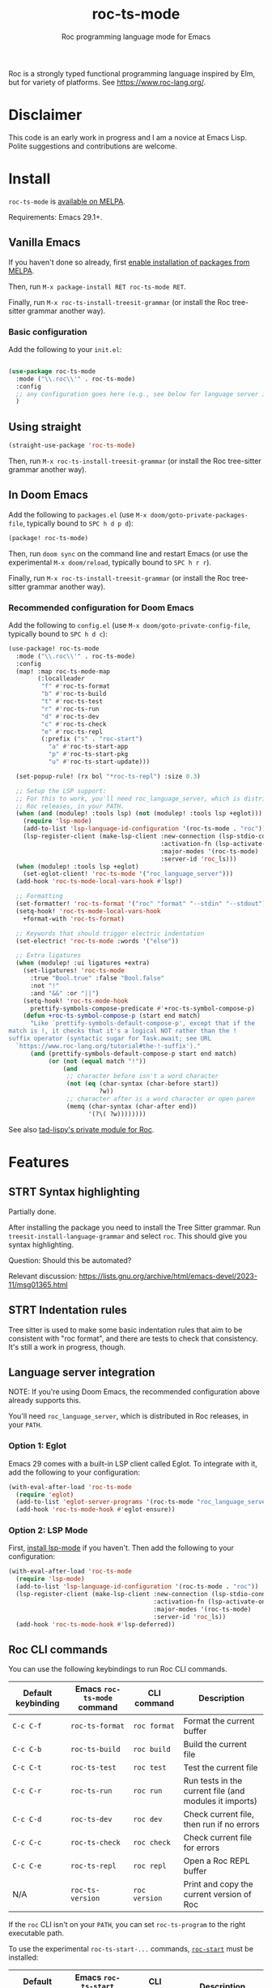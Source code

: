 #+title: roc-ts-mode
#+subtitle: Roc programming language mode for Emacs

[[https://melpa.org/#/roc-ts-mode][file:https://melpa.org/packages/roc-ts-mode-badge.svg]]

Roc is a strongly typed functional programming language inspired by Elm, but for variety of platforms. See [[https://www.roc-lang.org/][https://www.roc-lang.org/]].

* Disclaimer

This code is an early work in progress and I am a novice at Emacs Lisp. Polite suggestions and contributions are welcome.

* Install

~roc-ts-mode~ is [[https://melpa.org/#/roc-ts-mode][available on MELPA]].

Requirements: Emacs 29.1+.

** Vanilla Emacs

If you haven't done so already, first [[https://melpa.org/#/getting-started][enable installation of packages from MELPA]].

Then, run ~M-x package-install RET roc-ts-mode RET~.

Finally, run ~M-x roc-ts-install-treesit-grammar~ (or install the Roc tree-sitter grammar another way).

*** Basic configuration

Add the following to your ~init.el~:

#+begin_src emacs-lisp :noeval

(use-package roc-ts-mode
  :mode ("\\.roc\\'" . roc-ts-mode)
  :config
  ;; any configuration goes here (e.g., see below for language server integration)...
  )
#+end_src

** Using straight

#+begin_src emacs-lisp
(straight-use-package 'roc-ts-mode)
#+end_src

Then, run ~M-x roc-ts-install-treesit-grammar~ (or install the Roc tree-sitter grammar another way).

** In Doom Emacs

Add the following to ~packages.el~ (use ~M-x doom/goto-private-packages-file~, typically bound to ~SPC h d p d~):

#+begin_src emacs-lisp :noeval
(package! roc-ts-mode)
#+end_src

Then, run ~doom sync~ on the command line and restart Emacs (or use the experimental ~M-x doom/reload~, typically bound to ~SPC h r r~).

Finally, run ~M-x roc-ts-install-treesit-grammar~ (or install the Roc tree-sitter grammar another way).

*** Recommended configuration for Doom Emacs

Add the following to ~config.el~ (use ~M-x doom/goto-private-config-file~, typically bound to ~SPC h d c~):

#+begin_src emacs-lisp :noeval
(use-package! roc-ts-mode
  :mode ("\\.roc\\'" . roc-ts-mode)
  :config
  (map! :map roc-ts-mode-map
        (:localleader
         "f" #'roc-ts-format
         "b" #'roc-ts-build
         "t" #'roc-ts-test
         "r" #'roc-ts-run
         "d" #'roc-ts-dev
         "c" #'roc-ts-check
         "e" #'roc-ts-repl
         (:prefix ("s" . "roc-start")
           "a" #'roc-ts-start-app
           "p" #'roc-ts-start-pkg
           "u" #'roc-ts-start-update)))

  (set-popup-rule! (rx bol "*roc-ts-repl") :size 0.3)

  ;; Setup the LSP support:
  ;; For this to work, you'll need roc_language_server, which is distributed in
  ;; Roc releases, in your PATH.
  (when (and (modulep! :tools lsp) (not (modulep! :tools lsp +eglot)))
    (require 'lsp-mode)
    (add-to-list 'lsp-language-id-configuration '(roc-ts-mode . "roc"))
    (lsp-register-client (make-lsp-client :new-connection (lsp-stdio-connection "roc_language_server")
                                          :activation-fn (lsp-activate-on "roc")
                                          :major-modes '(roc-ts-mode)
                                          :server-id 'roc_ls)))
  (when (modulep! :tools lsp +eglot)
    (set-eglot-client! 'roc-ts-mode '("roc_language_server")))
  (add-hook 'roc-ts-mode-local-vars-hook #'lsp!)

  ;; Formatting
  (set-formatter! 'roc-ts-format '("roc" "format" "--stdin" "--stdout") :modes '(roc-ts-mode))
  (setq-hook! 'roc-ts-mode-local-vars-hook
    +format-with 'roc-ts-format)

  ;; Keywords that should trigger electric indentation
  (set-electric! 'roc-ts-mode :words '("else"))

  ;; Extra ligatures
  (when (modulep! :ui ligatures +extra)
    (set-ligatures! 'roc-ts-mode
      :true "Bool.true" :false "Bool.false"
      :not "!"
      :and "&&" :or "||")
    (setq-hook! 'roc-ts-mode-hook
      prettify-symbols-compose-predicate #'+roc-ts-symbol-compose-p)
    (defun +roc-ts-symbol-compose-p (start end match)
      "Like `prettify-symbols-default-compose-p', except that if the
match is !, it checks that it's a logical NOT rather than the !
suffix operator (syntactic sugar for Task.await; see URL
  `https://www.roc-lang.org/tutorial#the-!-suffix')."
      (and (prettify-symbols-default-compose-p start end match)
           (or (not (equal match "!"))
               (and
                ;; character before isn't a word character
                (not (eq (char-syntax (char-before start))
                         ?w))
                ;; character after is a word character or open paren
                (memq (char-syntax (char-after end))
                      '(?\( ?w))))))))
#+end_src

See also [[https://gitlab.com/tad-lispy/nixos-configuration/-/tree/main/doom-emacs/modules/lang/roc][tad-lispy's private module for Roc]].

* Features

** STRT Syntax highlighting

Partially done.

After installing the package you need to install the Tree Sitter grammar. Run ~treesit-install-language-grammar~ and select ~roc~. This should give you syntax highlighting.

Question: Should this be automated?

Relevant discussion: https://lists.gnu.org/archive/html/emacs-devel/2023-11/msg01365.html

** STRT Indentation rules

Tree sitter is used to make some basic indentation rules that aim to be consistent with "roc format", and there are tests to check that consistency. It's still a work in progress, though.

** Language server integration

NOTE: If you're using Doom Emacs, the recommended configuration above already supports this.

You'll need ~roc_language_server~, which is distributed in Roc releases, in your ~PATH~.

*** Option 1: Eglot

Emacs 29 comes with a built-in LSP client called Eglot. To integrate with it, add the following to your configuration:

#+begin_src emacs-lisp :noeval
(with-eval-after-load 'roc-ts-mode
  (require 'eglot)
  (add-to-list 'eglot-server-programs '(roc-ts-mode "roc_language_server"))
  (add-hook 'roc-ts-mode-hook #'eglot-ensure))
#+end_src

*** Option 2: LSP Mode

First, [[https://emacs-lsp.github.io/lsp-mode/page/installation/][install lsp-mode]] if you haven't. Then add the following to your configuration:

#+begin_src emacs-lisp :noeval
(with-eval-after-load 'roc-ts-mode
  (require 'lsp-mode)
  (add-to-list 'lsp-language-id-configuration '(roc-ts-mode . "roc"))
  (lsp-register-client (make-lsp-client :new-connection (lsp-stdio-connection "roc_ls")
                                        :activation-fn (lsp-activate-on "roc")
                                        :major-modes '(roc-ts-mode)
                                        :server-id 'roc_ls))
  (add-hook 'roc-ts-mode-hook #'lsp-deferred))
#+end_src

** Roc CLI commands

You can use the following keybindings to run Roc CLI commands.

| Default keybinding | Emacs ~roc-ts-mode~ command | CLI command   | Description                                            |
|--------------------+-----------------------------+---------------+--------------------------------------------------------|
| ~C-c C-f~          | ~roc-ts-format~             | ~roc format~  | Format the current buffer                              |
| ~C-c C-b~          | ~roc-ts-build~              | ~roc build~   | Build the current file                                 |
| ~C-c C-t~          | ~roc-ts-test~               | ~roc test~    | Test the current file                                  |
| ~C-c C-r~          | ~roc-ts-run~                | ~roc run~     | Run tests in the current file (and modules it imports) |
| ~C-c C-d~          | ~roc-ts-dev~                | ~roc dev~     | Check current file, then run if no errors              |
| ~C-c C-c~          | ~roc-ts-check~              | ~roc check~   | Check current file for errors                          |
| ~C-c C-e~          | ~roc-ts-repl~               | ~roc repl~    | Open a Roc REPL buffer                                 |
| N/A                | ~roc-ts-version~            | ~roc version~ | Print and copy the current version of Roc              |

If the ~roc~ CLI isn't on your ~PATH~, you can set ~roc-ts-program~ to the right executable path.

To use the experimental ~roc-ts-start-...~ commands, [[https://github.com/imclerran/roc-start][~roc-start~]] must be installed:

| Default keybinding | Emacs ~roc-ts-start~ command | CLI command        | Description                                         |
|--------------------+------------------------------+--------------------+-----------------------------------------------------|
| ~C-c C-s C-a~      | ~roc-ts-start-app~           | ~roc-start app~    | Start a new Roc app with ~roc-start~                |
| ~C-c C-s C-p~      | ~roc-ts-start-pkg~           | ~roc-start repl~   | Start a new Roc package with ~roc-start~            |
| ~C-c C-s C-u~      | ~roc-ts-start-update~        | ~roc-start update~ | Fetch the latest packages, platforms, and app stubs |

** Navigation

Commands like ~beginning-of-defun~ (~C-M-a~ by default), ~end-of-defun~ (~C-M-e~), and ~mark-defun~ (~C-M-h~) are supported.
In Doom Emacs, that also means you can use the ~f~ text object (e.g., use ~d i f~ to delete the current function).

[[https://www.gnu.org/software/emacs/manual/html_node/emacs/Imenu.html][imenu]] (~M-g i~) is also supported.

Tree-sitter-based code folding is supported using the [[https://www.gnu.org/software/emacs/manual/html_node/emacs/Hideshow.html][Hideshow minor mode]].

* License

GPLv3

